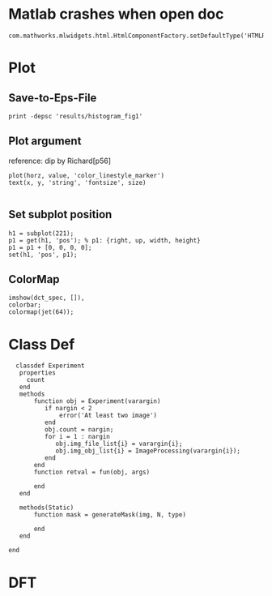 
* Matlab crashes when open doc
  #+BEGIN_EXAMPLE
  com.mathworks.mlwidgets.html.HtmlComponentFactory.setDefaultType('HTMLRENDERER');
  #+END_EXAMPLE

* Plot
** Save-to-Eps-File
   #+BEGIN_EXAMPLE
   print -depsc 'results/histogram_fig1'
   #+END_EXAMPLE
** Plot argument
   reference: dip by Richard[p56]
   #+BEGIN_EXAMPLE
   plot(horz, value, 'color_linestyle_marker')
   text(x, y, 'string', 'fontsize', size)

   #+END_EXAMPLE

** Set subplot position
   #+BEGIN_EXAMPLE
   h1 = subplot(221);
   p1 = get(h1, 'pos'); % p1: {right, up, width, height}
   p1 = p1 + [0, 0, 0, 0];
   set(h1, 'pos', p1);   
   #+END_EXAMPLE
** ColorMap
   #+BEGIN_EXAMPLE
   imshow(dct_spec, []),
   colorbar;
   colormap(jet(64));   
   #+END_EXAMPLE
* Class Def
  #+BEGIN_EXAMPLE
  classdef Experiment
   properties
     count
   end
   methods
       function obj = Experiment(varargin)
          if nargin < 2
              error('At least two image')
          end
          obj.count = nargin;
          for i = 1 : nargin
             obj.img_file_list{i} = varargin{i};
             obj.img_obj_list{i} = ImageProcessing(varargin{i});
          end
       end
       function retval = fun(obj, args)

       end
   end
   
   methods(Static)
       function mask = generateMask(img, N, type)
     
       end
   end

end
  #+END_EXAMPLE
* DFT
  
** 
